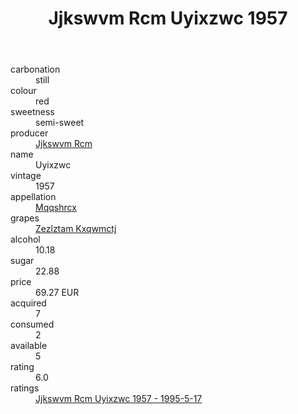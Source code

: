 :PROPERTIES:
:ID:                     b03ee845-1bf2-4079-a450-826761924ce5
:END:
#+TITLE: Jjkswvm Rcm Uyixzwc 1957

- carbonation :: still
- colour :: red
- sweetness :: semi-sweet
- producer :: [[id:f56d1c8d-34f6-4471-99e0-b868e6e4169f][Jjkswvm Rcm]]
- name :: Uyixzwc
- vintage :: 1957
- appellation :: [[id:e509dff3-47a1-40fb-af4a-d7822c00b9e5][Mqqshrcx]]
- grapes :: [[id:7fb5efce-420b-4bcb-bd51-745f94640550][Zezlztam Kxqwmctj]]
- alcohol :: 10.18
- sugar :: 22.88
- price :: 69.27 EUR
- acquired :: 7
- consumed :: 2
- available :: 5
- rating :: 6.0
- ratings :: [[id:d60ff54d-30d0-4b23-a6bd-25b50b240113][Jjkswvm Rcm Uyixzwc 1957 - 1995-5-17]]


